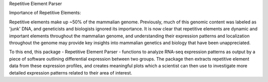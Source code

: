 Repetitive Element Parser

Importance of Repetitive Elements:

Repetitive elements make up ~50% of the mammalian genome. Previously, much of this genomic content was
labeled as 'junk' DNA, and geneticists and biologists ignored its importance. It is now clear that
repetitive elements are dynamic and important elements throughout the mammalian genome, and
understanding their expression patterns and localization throughout the genome may provide key
insights into mammalian genetics and biology that have been unappreciated.

To this end, this package - Repetitive Element Parser - functions to analyze RNA-seq expression
patterns as output by a piece of software outlining differential expression between two groups.
The package then extracts repetitive element data from these expression profiles, and
creates meaningful plots which a scientist can then use to investigate more detailed expression
patterns related to their area of interest.
